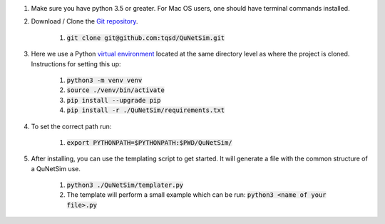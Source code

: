 #) Make sure you have python 3.5 or greater. For Mac OS users, one should have terminal commands installed.

#) Download / Clone the `Git repository`_.

    #) :code:`git clone git@github.com:tqsd/QuNetSim.git`

#) Here we use a Python `virtual environment`_ located at the same directory level as where the project is cloned. Instructions for setting this up:

    #) :code:`python3 -m venv venv`
    #) :code:`source ./venv/bin/activate`
    #) :code:`pip install --upgrade pip`
    #) :code:`pip install -r ./QuNetSim/requirements.txt`

#) To set the correct path run:

    #) :code:`export PYTHONPATH=$PYTHONPATH:$PWD/QuNetSim/`

#) After installing, you can use the templating script to get started. It will generate a file with the common structure of a QuNetSim use.

    #) :code:`python3 ./QuNetSim/templater.py`
    #) The template will perform a small example which can be run:
       :code:`python3 <name of your file>.py`

.. _Git repository: https://github.com/tqsd/QuNetSim
.. _virtual environment: https://packaging.python.org/guides/installing-using-pip-and-virtual-environments/
